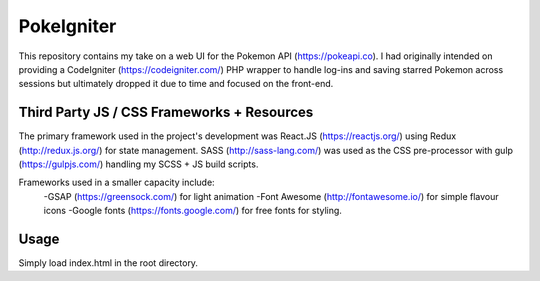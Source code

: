 ###################
PokeIgniter
###################

This repository contains my take on a web UI for the Pokemon API (https://pokeapi.co).
I had originally intended on providing a CodeIgniter (https://codeigniter.com/) PHP wrapper to handle log-ins and saving starred Pokemon across sessions but ultimately dropped it due to time and focused on the front-end.

**************************
Third Party JS / CSS Frameworks + Resources
**************************

The primary framework used in the project's development was React.JS (https://reactjs.org/) using Redux (http://redux.js.org/) for state management.
SASS (http://sass-lang.com/) was used as the CSS pre-processor with gulp (https://gulpjs.com/) handling my SCSS + JS build scripts.

Frameworks used in a smaller capacity include:
    -GSAP (https://greensock.com/) for light animation
    -Font Awesome (http://fontawesome.io/) for simple flavour icons
    -Google fonts (https://fonts.google.com/) for free fonts for styling.

************
Usage
************

Simply load index.html in the root directory.